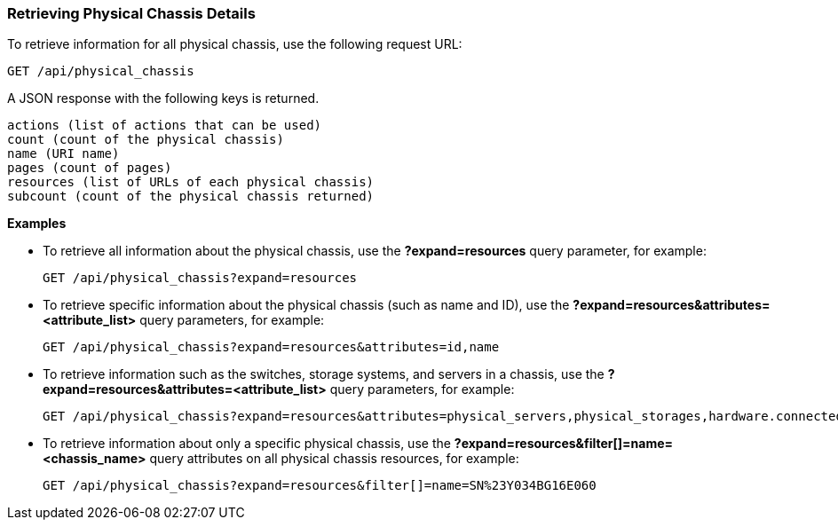 === Retrieving Physical Chassis Details

To retrieve information for all physical chassis, use the following request URL:
-----------------------------------------------------
GET /api/physical_chassis
-----------------------------------------------------

A JSON response with the following keys is returned.
------------------------------------------------------
actions (list of actions that can be used)
count (count of the physical chassis)
name (URI name)
pages (count of pages)
resources (list of URLs of each physical chassis) 
subcount (count of the physical chassis returned) 
------------------------------------------------------

*Examples*

* To retrieve all information about the physical chassis, use the *?expand=resources* query parameter, for example:
+
--------------------------------------------------------
GET /api/physical_chassis?expand=resources
--------------------------------------------------------
* To retrieve specific information about the physical chassis (such as name and ID), use the *?expand=resources&attributes=<attribute_list>* query parameters, for example:
+
---------------------------------------------------------------------------
GET /api/physical_chassis?expand=resources&attributes=id,name
---------------------------------------------------------------------------
* To retrieve information such as the switches, storage systems, and servers in a chassis, use the *?expand=resources&attributes=<attribute_list>* query parameters, for example:
+
---------------------------------------------------------------------------
GET /api/physical_chassis?expand=resources&attributes=physical_servers,physical_storages,hardware.connected_physical_switches
---------------------------------------------------------------------------
* To retrieve information about only a specific physical chassis, use the *?expand=resources&filter[]=name=<chassis_name>* query attributes on all physical chassis resources, for example:
+
------------------------------------------------------------------------------------------
GET /api/physical_chassis?expand=resources&filter[]=name=SN%23Y034BG16E060
------------------------------------------------------------------------------------------
